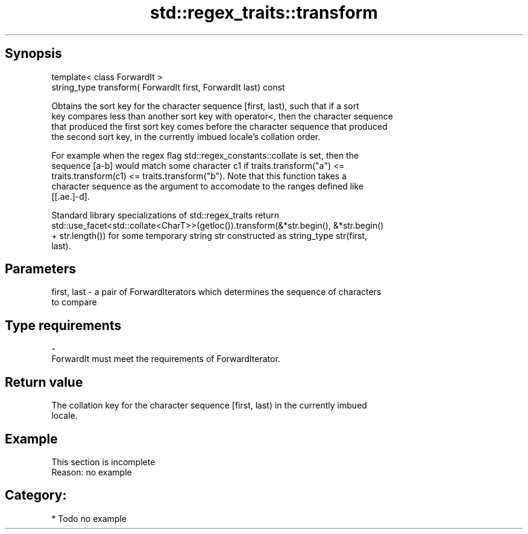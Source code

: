.TH std::regex_traits::transform 3 "Apr 19 2014" "1.0.0" "C++ Standard Libary"
.SH Synopsis
   template< class ForwardIt >
   string_type transform( ForwardIt first, ForwardIt last) const

   Obtains the sort key for the character sequence [first, last), such that if a sort
   key compares less than another sort key with operator<, then the character sequence
   that produced the first sort key comes before the character sequence that produced
   the second sort key, in the currently imbued locale's collation order.

   For example when the regex flag std::regex_constants::collate is set, then the
   sequence [a-b] would match some character c1 if traits.transform("a") <=
   traits.transform(c1) <= traits.transform("b"). Note that this function takes a
   character sequence as the argument to accomodate to the ranges defined like
   [[.ae.]-d].

   Standard library specializations of std::regex_traits return
   std::use_facet<std::collate<CharT>>(getloc()).transform(&*str.begin(), &*str.begin()
   + str.length()) for some temporary string str constructed as string_type str(first,
   last).

.SH Parameters

   first, last - a pair of ForwardIterators which determines the sequence of characters
                 to compare
.SH Type requirements
   -
   ForwardIt must meet the requirements of ForwardIterator.

.SH Return value

   The collation key for the character sequence [first, last) in the currently imbued
   locale.

.SH Example

    This section is incomplete
    Reason: no example

.SH Category:

     * Todo no example
